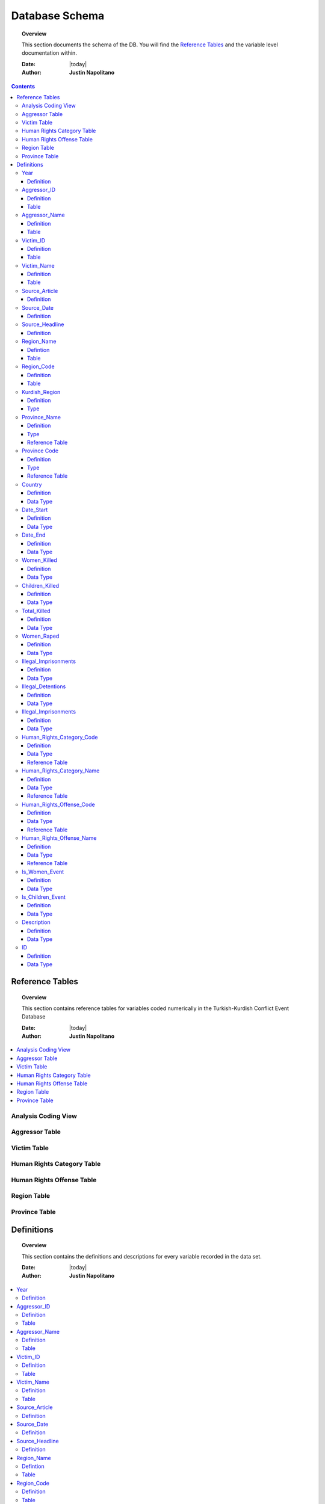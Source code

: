 .. _coding_procedure:






################
Database Schema
################

.. topic:: Overview

    This section documents the schema of the DB.  You will find the `Reference Tables`_ and the variable level documentation within.  


    :Date: |today|
    :Author: **Justin Napolitano**


.. contents:: 
    :depth: 3


Reference Tables
################
.. topic:: Overview

    This section contains reference tables for variables coded numerically in the Turkish-Kurdish Conflict Event Database


    :Date: |today|
    :Author: **Justin Napolitano**

.. contents:: :local:
    :depth: 3

Analysis Coding View
====================

.. csv-table:: Analysis Coding View
   :file: /csv/schema_overview.csv
   :widths: 20, 70, 20
   :header-rows: 1


Aggressor Table
===============

.. csv-table:: Aggressor Table
   :file: /csv/side_a_table.csv
   :widths: 20, 20
   :header-rows: 1

Victim Table
============

.. csv-table:: Victim Table
   :file: /csv/side_b_table.csv
   :widths: 20, 20
   :header-rows: 1

Human Rights Category Table
===========================

.. csv-table:: Human Rights Category Table
   :file: /csv/human_rights_category_table.csv
   :widths: 20, 20
   :header-rows: 1

Human Rights Offense Table
===========================

.. csv-table:: Human Rights Offense Table
   :file: /csv/human_rights_offense_table.csv
   :widths: 1, 10, 1, 1, 10, 15
   :header-rows: 1   

Region Table
============

.. csv-table:: Region Table
   :file: /csv/region_code_table.csv
   :widths: 20, 20
   :header-rows: 1

Province Table
==============

.. csv-table:: Province Table
   :file: /csv/province_code_table.csv
   :widths: 20, 20
   :header-rows: 1


Definitions
################

.. topic:: Overview

    This section contains the definitions and descriptions for every variable recorded in the data set. 


    :Date: |today|
    :Author: **Justin Napolitano**

.. contents:: :local:
    :depth: 3


Year
====
    
Definition
----------
  ::
  
    Records the Year the event occurs.

Aggressor_ID
============

Definition 
----------
  ::
  
    Records the ID of the aggressor of an event; the agent or group that commits a human right violation.

Table
-----

    `Aggressor Table`_ for reference.

Aggressor_Name
==============
    
Definition 
----------
  ::
  
    Records the name of the aggressor of an event; the agent or group that commits a human right violation.

Table
-----

    `Aggressor Table`_ for reference.

Victim_ID
=========
    
Definition   
----------
  ::
  
    Records the ID of the victim of an event; the agent or group that is victim to a human right violation commited by the aggressor.

Table
-----

    `Victim Table`_ for reference.

Victim_Name
===========

Definition  
----------
  ::
  
    Records the name of the victim of an event; the agent or group that is victim to a human right violation commited by the aggressor.

Table
-----

    `Victim Table`_ for reference.


Source_Article
==============

Definition 
----------
  ::
  
    A record of the name, data, and title of the source from which information on an event is gathered.


Source_Date
===========

Definition
----------
  ::
  
    The date the source material containing the information of an event record.


Source_Headline
===============

Definition
----------
  ::
  
    The title of the source material containing the information of an event record. 


Region_Name
===========

Defintion
---------
  ::
  
    The name of the administrative region an event was recorded.  Regions are defined according the offical provincial and administrative regions of the Turkish State.

Table
-----

    `Region Table`_


Region_Code
===========

Definition
----------
  ::
  
    The code of the administrative region an event was recorded.  Regions are defined according the offical provincial and administrative regions of the Turkish State.

Table
-----

    `Region Table`_

Kurdish_Region
==============

Definition
----------
  ::
  
    A boolean variable that indicates whether a region is predominantly Kurdish by population.

Type
----
  ::
    
    Boolean


Province_Name
=============

Definition
----------
  ::
    
    The name of the provincial level administrative region an event was recorded.  Provinces are defined according the offical provincial and administrative regions of the Turkish State.

Type
----
  ::
  
    String

Reference Table
---------------

    `Province Table`_


Province Code
=============

Definition
----------
  ::
    
    The code of the provincial level administrative region an event was recorded.  Provinces are defined according the offical provincial and administrative regions of the Turkish State.

Type
----
  ::
    
    Categorical Integer

Reference Table
---------------

    `Province Table`_


Country
=======

Definition
----------
  ::
    
    The state (country) where an event is recorded.

Data Type
---------
  ::

    Integer.

Date_Start
==========

Definition
----------
  ::

    A record of the day, month, and year in the DD/MM/YYYY format of when an event takes starts.

    If the exact datastamp cannot be determined the best possible date is estimated.

Data Type
---------
  ::

    DateStamp DD/MM/YYYY.


Date_End
========

Definition
----------
  ::

    A record of the day, month, and yearn in the DD/MM/YYYY format of when an event ends.

Data Type
---------

  ::

    DateStamp DD/MM/YYYY


Women_Killed
=============

Definition
----------

  ::

    The best estimate of deaths of women recorded for an event.

Data Type
---------

  ::

    Integer


Children_Killed
===============

Definition
----------

  ::

    The best estimate of the number of deaths of children recorded for an event.

Data Type
---------

  ::

    Integer


Total_Killed
===============

Definition
----------

  ::

    The sum of Women_Killed, Children_Killed, and any other deaths recorded for an event. 

Data Type
---------

  ::

    Integer

Women_Raped
===============

Definition
----------

  ::

    The recorded number of women during an event.  

Data Type
---------

  ::

    Integer

Illegal_Imprisonments
=====================

Definition
----------

  ::

    The recorded number of people illegally imprisoned during an event.  

Data Type
---------

  ::

    Integer

Illegal_Detentions
==================

Definition
----------

  ::

    The recorded number of people illegally detained by any non-governmental agent or organization during an event.  

Data Type
---------

  ::

    Integer


Illegal_Imprisonments
=====================

Definition
----------

  ::

    The recorded number of people illegally imprisoned by the Turkish State during an event.  

Data Type
---------

  ::

    Integer


Human_Rights_Category_Code
==========================

Definition
----------

  ::

    The code of the category of Human Rights violation as defined by Justin Napolitano and Demet Mousseau. Insert a reference here.

Data Type
---------

  ::

    Categorical Integer.


Reference Table
---------------

    `Human Rights Category Table`_



Human_Rights_Category_Name
==========================

Definition
----------

  ::

    The name of the category of Human Rights violation as defined by Justin Napolitano and Demet Mousseau. Insert a reference here.

Data Type
---------

  ::

    String


Reference Table
---------------

    `Human Rights Category Table`_



Human_Rights_Offense_Code
==========================

Definition
----------

  ::

    The code of the offence to Human Rights as defined by the United Nations or Comparable International Treaty Organization.


Data Type
---------

  ::

    Categorical Integer.


Reference Table
---------------

    `Human Rights Offense Table`_



Human_Rights_Offense_Name
==========================

Definition
----------

  ::

    The name of the offence to Human Rights as defined by the United Nations or Comparable International Treaty Organization.

Data Type
---------

  ::

    String


Reference Table
---------------

    `Human Rights Offense Table`_


Is_Women_Event
==============

Definition
----------

  ::

    A boolean variable that designates if an event primarily affects males or females.

    0 designates an event as affecting males.

    1 designates an event as affecting women.

Data Type
---------

  ::

    Boolean

Is_Children_Event
=================

Definition
----------

  ::

    A boolean variable that designates if an event primarily affects adults or children.

    0 designates an event as affecting adults.

    1 designates an event as affecting children.

Data Type
---------

  ::

    Boolean


Description
===========

Definition
----------

  ::

    A description of an event that may contain information that could not be relayed in the coding. 


Data Type
---------

  ::

    String


ID
===

Definition
----------


    A unique identifier for a coded event

    It is constructed by appending the values of: 
    # year
    # Aggressor_ID
    # Victim_ID
    # Human_Rights_Category_Code 
    # Human_Rights_Offense_Code

    For instance, id 19981265 is an event that occurred in 1998 committed by the Turkish government against women.  It is a broad violation of Collective Developmental rights.  Specifically, the right to freedom of peaceful assembly and association




Data Type
---------

    ``For instance, id 19981265 is an event that occurred in 1998 committed by the Turkish government against women.  It is a broad violation of Collective Developmental rights.  Specifically, the right to freedom of peaceful assembly and association``

.. code-block:: text
  
    String.


